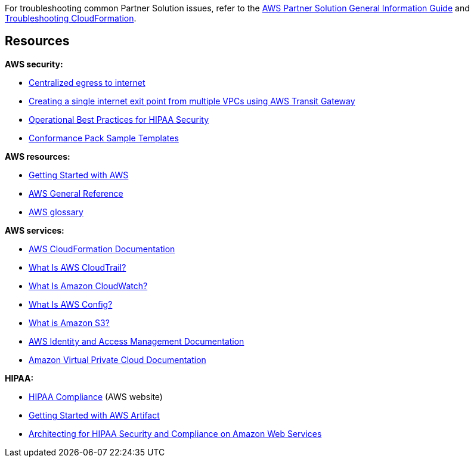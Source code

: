 // Add any unique troubleshooting steps here.

For troubleshooting common Partner Solution issues, refer to the https://fwd.aws/rA69w?[AWS Partner Solution General Information Guide^] and https://docs.aws.amazon.com/AWSCloudFormation/latest/UserGuide/troubleshooting.html[Troubleshooting CloudFormation^].

== Resources

*AWS security:*

* https://docs.aws.amazon.com/whitepapers/latest/building-scalable-secure-multi-vpc-network-infrastructure/centralized-egress-to-internet.html[Centralized egress to internet^]
* https://aws.amazon.com/blogs/networking-and-content-delivery/creating-a-single-internet-exit-point-from-multiple-vpcs-using-aws-transit-gateway/[Creating a single internet exit point from multiple VPCs using AWS Transit Gateway^]
* https://docs.aws.amazon.com/config/latest/developerguide/operational-best-practices-for-hipaa_security.html[Operational Best Practices for HIPAA Security^]
* https://docs.aws.amazon.com/config/latest/developerguide/conformancepack-sample-templates.html[Conformance Pack Sample Templates^]

*AWS resources:*

* https://aws.amazon.com/getting-started/[Getting Started with AWS^]
* https://docs.aws.amazon.com/general/latest/gr/[AWS General Reference^]
* https://docs.aws.amazon.com/general/latest/gr/glos-chap.html[AWS glossary^]

*AWS services:*

* https://docs.aws.amazon.com/cloudformation/[AWS CloudFormation Documentation^]
* https://docs.aws.amazon.com/awscloudtrail/latest/userguide/cloudtrail-user-guide.html[What Is AWS CloudTrail?^] 
* https://docs.aws.amazon.com/AmazonCloudWatch/latest/monitoring/WhatIsCloudWatch.html[What Is Amazon CloudWatch?^]
* https://docs.aws.amazon.com/config/latest/developerguide/WhatIsConfig.html[What Is AWS Config?^]
* https://docs.aws.amazon.com/AmazonS3/latest/user-guide/what-is-s3.html[What is Amazon S3?^]
* https://docs.aws.amazon.com/iam/[AWS Identity and Access Management Documentation^]
* https://docs.aws.amazon.com/vpc/[Amazon Virtual Private Cloud Documentation^]

*HIPAA:*

* https://aws.amazon.com/compliance/hipaa-compliance/[HIPAA Compliance^] (AWS website)
* https://aws.amazon.com/artifact/getting-started/#BAA_Agreements[Getting Started with AWS Artifact^]
* https://d0.awsstatic.com/whitepapers/compliance/AWS_HIPAA_Compliance_Whitepaper.pdf[Architecting for HIPAA Security and Compliance on Amazon Web Services^]
